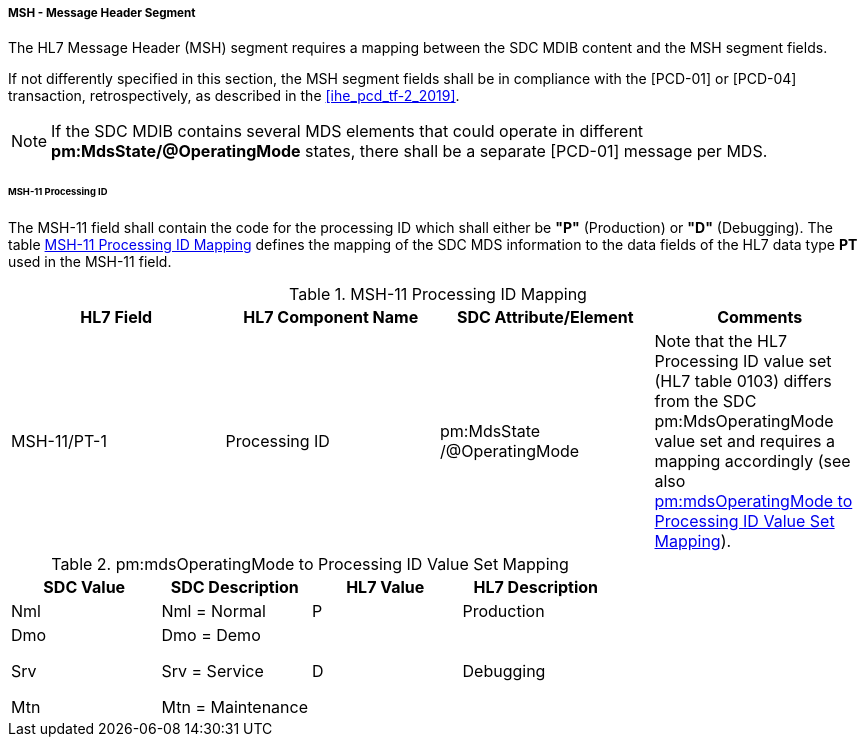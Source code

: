===== MSH - Message Header Segment
The HL7 Message Header (MSH) segment requires a mapping between the SDC MDIB content and the MSH segment fields.

If not differently specified in this section, the MSH segment fields shall be in compliance with the [PCD-01] or [PCD-04] transaction, retrospectively, as described in the <<ihe_pcd_tf-2_2019>>.

[NOTE]
====
If the SDC MDIB contains several MDS elements that could operate in different *pm:MdsState/@OperatingMode* states, there shall be a separate [PCD-01] message per MDS.
====

====== MSH-11 Processing ID
The MSH-11 field shall contain the code for the processing ID which shall either be *"P"* (Production) or *"D"* (Debugging). The table <<ref_tbl_msh11_mapping>> defines the mapping of the SDC MDS information to the data fields of the HL7 data type *PT* used in the MSH-11 field.

[#ref_tbl_msh11_mapping]
.MSH-11 Processing ID Mapping
|===
|HL7 Field |HL7 Component Name |SDC Attribute/Element |Comments

|MSH-11/PT-1
|Processing ID
|pm:MdsState
/@OperatingMode
|Note that the HL7 Processing ID value set (HL7 table 0103) differs from the SDC pm:MdsOperatingMode value set and requires a mapping accordingly (see also <<ref_tbl_mdsopmode_mapping>>).

|===

[#ref_tbl_mdsopmode_mapping]
.pm:mdsOperatingMode to Processing ID Value Set Mapping
|===
|SDC Value |SDC Description |HL7 Value |HL7 Description

|Nml
|Nml = Normal
|P
|Production

|Dmo

Srv

Mtn
|Dmo = Demo

Srv = Service

Mtn = Maintenance
|D
|Debugging

|===